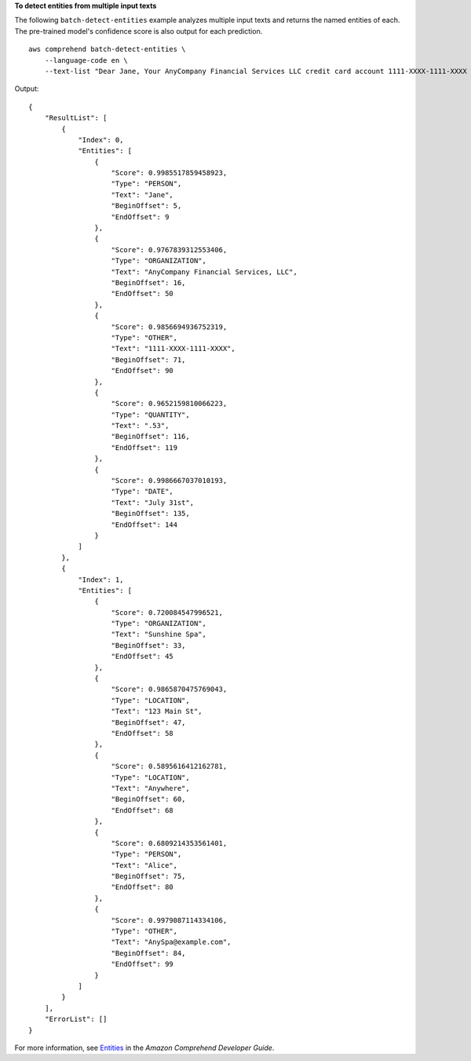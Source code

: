 **To detect entities from multiple input texts**

The following ``batch-detect-entities`` example analyzes multiple input texts and returns the named entities of each. The pre-trained model's confidence score is also output for each prediction. ::

    aws comprehend batch-detect-entities \
        --language-code en \
        --text-list "Dear Jane, Your AnyCompany Financial Services LLC credit card account 1111-XXXX-1111-XXXX has a minimum payment of $24.53 that is due by July 31st." "Please send customer feedback to Sunshine Spa, 123 Main St, Anywhere or to Alice at AnySpa@example.com."    

Output::

    {
        "ResultList": [
            {
                "Index": 0,
                "Entities": [
                    {
                        "Score": 0.9985517859458923,
                        "Type": "PERSON",
                        "Text": "Jane",
                        "BeginOffset": 5,
                        "EndOffset": 9
                    },
                    {
                        "Score": 0.9767839312553406,
                        "Type": "ORGANIZATION",
                        "Text": "AnyCompany Financial Services, LLC",
                        "BeginOffset": 16,
                        "EndOffset": 50
                    },
                    {
                        "Score": 0.9856694936752319,
                        "Type": "OTHER",
                        "Text": "1111-XXXX-1111-XXXX",
                        "BeginOffset": 71,
                        "EndOffset": 90
                    },
                    {
                        "Score": 0.9652159810066223,
                        "Type": "QUANTITY",
                        "Text": ".53",
                        "BeginOffset": 116,
                        "EndOffset": 119
                    },
                    {
                        "Score": 0.9986667037010193,
                        "Type": "DATE",
                        "Text": "July 31st",
                        "BeginOffset": 135,
                        "EndOffset": 144
                    }
                ]
            },
            {
                "Index": 1,
                "Entities": [
                    {
                        "Score": 0.720084547996521,
                        "Type": "ORGANIZATION",
                        "Text": "Sunshine Spa",
                        "BeginOffset": 33,
                        "EndOffset": 45
                    },
                    {
                        "Score": 0.9865870475769043,
                        "Type": "LOCATION",
                        "Text": "123 Main St",
                        "BeginOffset": 47,
                        "EndOffset": 58
                    },
                    {
                        "Score": 0.5895616412162781,
                        "Type": "LOCATION",
                        "Text": "Anywhere",
                        "BeginOffset": 60,
                        "EndOffset": 68
                    },
                    {
                        "Score": 0.6809214353561401,
                        "Type": "PERSON",
                        "Text": "Alice",
                        "BeginOffset": 75,
                        "EndOffset": 80
                    },
                    {
                        "Score": 0.9979087114334106,
                        "Type": "OTHER",
                        "Text": "AnySpa@example.com",
                        "BeginOffset": 84,
                        "EndOffset": 99
                    }
                ]
            }
        ],
        "ErrorList": []
    }

For more information, see `Entities <https://docs.aws.amazon.com/comprehend/latest/dg/how-entities.html>`__ in the *Amazon Comprehend Developer Guide*.